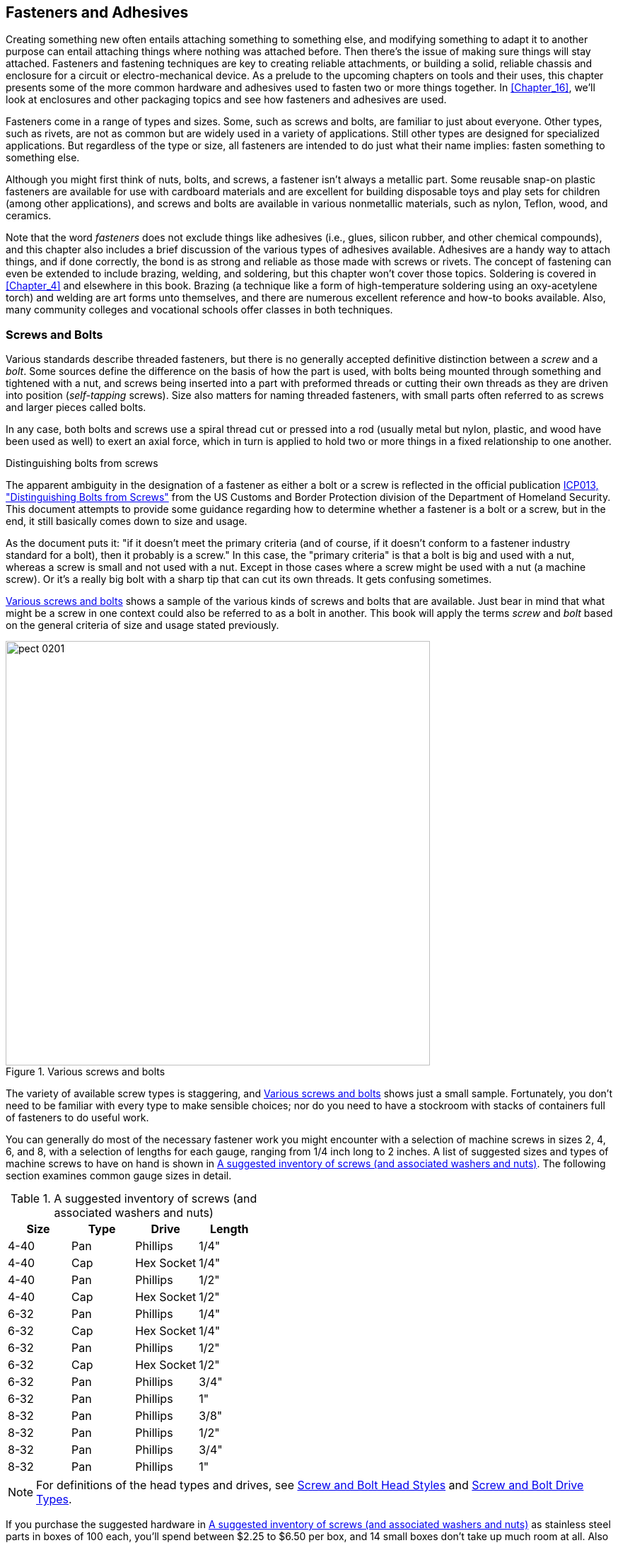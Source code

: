 [[Chapter_2]] 
== Fasteners and Adhesives

Creating something new often entails attaching something to something else, and
modifying something to adapt it to another purpose can entail attaching things
where nothing was attached before. Then there's the issue of making sure things
will stay attached. Fasteners and fastening techniques are key to creating reliable
attachments, or building a solid, reliable chassis and enclosure for a circuit or
electro-mechanical device.((("fasteners"))) As a prelude to the upcoming chapters on tools and their
uses, this chapter presents some of the more common hardware and adhesives used to
fasten two or more things together. In <<Chapter_16>>, we'll look at enclosures and
other packaging topics and see how fasteners and adhesives are used.

Fasteners come in a range of types and sizes. Some, such as screws and bolts, are
familiar to just about everyone. Other types, such as rivets, are not as common but
are widely used in a variety of applications. Still other types are designed for
specialized applications. But regardless of the type or size, all fasteners are
intended to do just what their name implies: fasten something to something else.

Although you might first think of nuts, bolts, and screws,((("bolts"))) a fastener isn't always
a metallic part. Some reusable snap-on plastic fasteners are available for use with
cardboard materials and are excellent for building disposable toys and play sets
for children (among other applications), and screws and bolts are available in
various nonmetallic materials, such as nylon, Teflon, wood, and ceramics.

Note that the word _fasteners_ does not exclude things((("fasteners", "adhesives")))((("adhesives"))) like adhesives (i.e.,
glues, silicon rubber, and other chemical compounds), and this chapter also includes
a brief discussion of the various types of adhesives available. Adhesives are a
handy way to attach things, and if done correctly, the bond is as strong and
reliable as those made with screws or rivets. The concept of fastening can even
be extended to include brazing, welding, and soldering, but this chapter won't
cover those topics. Soldering is covered in <<Chapter_4>> and elsewhere in this
book. Brazing (a technique like a form of high-temperature soldering using an
oxy-acetylene torch) and welding are art forms unto themselves, and there are
numerous excellent reference and how-to books available. Also, many community
colleges and vocational schools offer classes in both techniques.

=== Screws and Bolts

Various standards describe threaded fasteners, but there is no generally
accepted definitive distinction((("fasteners", "screws and bolts"))) between a _screw_ and a _bolt_.((("screws and bolts", "differences between")))((("bolts", "screws versus"))) Some sources
define the difference on the basis of how the part is used, with bolts being
mounted through something and tightened with a nut, and screws being inserted
into a part with preformed threads or cutting their own threads as they are driven
into position (_self-tapping_ screws).((("self-tapping screws"))) Size also matters for naming threaded
fasteners, with small parts often referred to as screws and larger pieces
called bolts.

In any case, both bolts and screws use a spiral thread cut or pressed into a rod
(usually metal but nylon, plastic, and wood have been used as well) to exert
an axial force, which in turn is applied to hold two or more things
in a fixed relationship to one another.

[[distinguishing_bolts_from_screws]]
.Distinguishing bolts from screws
****
The apparent ambiguity in the designation of a fastener as either a bolt or a
screw is reflected in the official publication http://bit.ly/bolts-screws[ICP013, "Distinguishing Bolts from Screws"] from the US Customs and Border Protection division of the Department of Homeland Security. This document attempts to provide some guidance regarding how to determine whether a
fastener is a bolt or a screw, but in the end, it still basically comes down to
size and usage.

As the document puts it: "if it doesn't meet the primary criteria (and of course,
if it doesn't conform to a fastener industry standard for a bolt), then it
probably is a screw." In this case, the "primary criteria" is that a bolt is big
and used with a nut, whereas a screw is small and not used with a nut. Except in
those cases where a screw might be used with a nut (a machine screw). Or it's a
really big bolt with a sharp tip that can cut its own threads. It gets confusing
sometimes.
****

<<various_screws_and_bolts>> shows a sample of the various kinds of screws and
bolts that are available. Just bear in mind that what might be a screw in one
context could also be referred to as a bolt in another. This book will apply
the terms _screw_ and _bolt_ based on the general criteria of size and usage stated
previously.

[[various_screws_and_bolts]]
.Various screws and bolts
image::images/pect_0201.png[width="600",align="center"]

The variety of available screw types is staggering, and <<various_screws_and_bolts>> shows just a small sample.((("screws and bolts", "varieties of"))) Fortunately, you don't need
to be familiar with every type to make sensible choices; nor do you need to have
a stockroom with stacks of containers full of fasteners to do useful work.

You can generally do most of the necessary fastener work you might encounter
with a selection of((("fasteners", "screws and bolts", "suggested inventory of screws")))((("screws and bolts", "suggested inventory of screws, washers, and nuts"))) machine screws in sizes 2, 4, 6, and 8, with a selection
of lengths for each gauge, ranging from 1/4 inch long to 2 inches. A list of
suggested sizes and types of machine screws to have on hand is shown in
<<suggested_inventory_of_screws>>.((("nuts", "suggested inventory of")))((("washers", "suggested inventory of"))) The following section examines common
gauge sizes in detail.

[[suggested_inventory_of_screws]]
.A suggested inventory of screws (and associated washers and nuts)
[width="100%",cols="^1,^1,^1,^1",frame="topbot",options="header"]
|============================================
| Size | Type | Drive      | Length
| 4-40 | Pan  | Phillips   | 1/4"
| 4-40 | Cap  | Hex Socket | 1/4"
| 4-40 | Pan  | Phillips   | 1/2"
| 4-40 | Cap  | Hex Socket | 1/2"
| 6-32 | Pan  | Phillips   | 1/4"
| 6-32 | Cap  | Hex Socket | 1/4"
| 6-32 | Pan  | Phillips   | 1/2"
| 6-32 | Cap  | Hex Socket | 1/2"
| 6-32 | Pan  | Phillips   | 3/4"
| 6-32 | Pan  | Phillips   | 1"
| 8-32 | Pan  | Phillips   | 3/8"
| 8-32 | Pan  | Phillips   | 1/2"
| 8-32 | Pan  | Phillips   | 3/4"
| 8-32 | Pan  | Phillips   | 1"
|============================================

[NOTE]
=====================================================================
For definitions of the head types and drives, see <<screw_and_bolt_head_styles>> and <<drive_types>>.
=====================================================================

If you purchase the suggested hardware in <<suggested_inventory_of_screws>>
as stainless steel parts in boxes of 100 each, you'll spend between $2.25 to
$6.50 per box, and 14 small boxes don't take up much room at all. Also be
sure to get nuts, flat washers, and locking washers for each size.
<<washers_section>> discusses the various types of
washers that are available. Of course, you can always just buy small quantities
of what you need from a well-stocked hardware store, but you'll pay less
per piece by buying parts by the box.

[NOTE]
=====================================================================
One of the best ways to become familiar with what fasteners are available and how they
are used is to disassemble some electronic devices and observe what was used
to hold things together (and, as a bonus, you might find some interesting
bits to use in your own projects). You will find everything from cap head to
Phillips, UTS/ANSI and metric, self-tapping types for both plastic and metal, and
even some odd-looking things with star-shaped drive holes or even three slots
(_Y_ or _tri-wing_ types, popular with some Asian manufacturers). If you have
a military or industrial surplus outlet nearby, these can be a goldmine for
hardware.
=====================================================================

==== Screw and Bolt Sizes

Fortunately, unless ((("fasteners", "screws and bolts", "sizes of")))((("screws and bolts", "sizes of")))you have a specific need to use an uncommon type of screw
or bolt, you can do almost everything with five or so different sizes.

The Unified Thread System (UTS) commonly used in the US defines screws in
terms of both diameter and thread pitch.((("UTS (Unified Thread System)")))((("Unified Thread System (UTS)"))) The UTS is controlled by ANSI, the
American National Standards Institute, ((("ANSI (American National Standards Institute)", "UTS and bolt and screw sizes")))and throughout this book, I'll use UTS
and ANSI interchangeably when referring to bolt and screw sizes other than
metric. Typical sizes encountered in electronics include diameter gauges of
2, 4, 6, 8, and 10. Common thread pitches include 40, 32, and 24. ((("pitch (threads)")))The _pitch_
refers to the number of threads per unit of length in inches. So, a UTS screw
or bolt size is defined ((("gauge-pitch")))as _gauge-pitch_ (e.g., 4-40 or 6-32).
<<uts_machine_screw_sizes>> lists some common UTS screw and bolt sizes. The
fractional diameter is the nearest value.((("UTS (Unified Thread System)", "screw and bolt sizes")))

[[uts_machine_screw_sizes]]
.UTS/ANSI machine screw diameter sizes
[width="100%",cols="^1,^1,^1",frame="topbot",options="header"]
|============================================
| Gauge | Diameter (inches) | Decimals
|   0   |   1/16    |  0.06
|   1   |   5/64    |  0.07
|   2   |   3/32    |  0.08
|   3   |   7/64    |  0.09
|   4   |   7/64    |  0.11
|   5   |   1/8     |  0.12
|   6   |   9/64    |  0.13
|   8   |   5/32    |  0.16
|  10   |   3/16    |  0.19
|  12   |   7/32    |  0.21
|  14   |   1/4     |  0.24
|============================================

Just because a gauge size is defined in <<uts_machine_screw_sizes>>,
that doesn't necessarily mean that hardware in that size can be easily
purchased. Fasteners in sizes 2, 4, 6, 8, and 10 are readily available.
You can find other sizes (#1, for example) if you're willing to look
hard enough, but if you need to special-order a gauge, a supplier won't
be too interested unless you are willing to commit to purchasing a large
quantity of the parts. Stick to the common sizes if at all possible.
It's much easier that way.

Also be aware that with sizes of 1/4 inch or larger, the parts are often specified
in diameter-pitch nomenclature,((("diameter-pitch (screw and bolt sizes)"))) rather than gauge-pitch. In other words,
while saying you want to use a 14-20 is technically correct, you may find
that 1/4-20 is how the parts are stocked at the distributor or hardware store.

You should keep in mind that the gauge size numbers used with machine
screws and bolts are also used with self-tapping screws, both sheet metal
and wood. Be aware, however, that the actual diameter of a part can vary
somewhat from the ideal value given in <<uts_machine_screw_sizes>>. The
amount of variance depends on the tolerances applied by the manufacturer
and the process used to create the threads, but it is generally no more
than +/– 0.01 inches. This is important to remember when sizing holes and
selecting drill bits, as discussed in <<Chapter_4>>.

In the metric-speaking world (which is almost everywhere outside of the US)
a large range of metric screw and bolt types is available.((("metric system", "screw and bolt sizes"))) These are defined
in the international standard ISO 68-1, and the ISO 262 standard specifies a
number of predefined sizes.((("ISO 68-1, and ISO 262 standard (screw and bolt sizes)"))) Based on the standards, a metric screw with a
shaft diameter of 1 mm may have a coarse thread of 0.25 mm or a fine thread
of pass:[<span class="keep-together">0.2 mm.</span>] So, to specify a 1 mm screw with a coarse thread, you would use
M1x0.25.

The remainder of this book will largely stick to UTS/ANSI nomenclature except
when discussing things like tapping and clearance holes, but generally,
everything you might say about using a UTS screw or bolt also applies to its
metric equivalent.

[TIP]
====
It seems inevitable that eventually the entire world, the US included, will
go to the metric system.((("metric system", "world-wide adoption of"))) In industry this has already begun, with many US
manufacturers shifting to metric parts to accommodate a global market and the
use of parts and subassemblies from foreign suppliers. If you want to employ
some "future-proofing" into your designs, you might want to consider learning
how to work with metric parts, and metric units of measurement in general.
====

[[drive_types]]
==== Screw and Bolt Drive Types

The two most commonly encountered screw drive((("drive types (screws and bolts)")))((("screws and bolts", "drive types")))((("fasteners", "screws and bolts", "drive types"))) types are slotted and Phillips.((("slotted screw drivers")))((("Phillips screw drivers")))
<<screw_and_bolt_drive_styles>> shows the drive types you might regularly encounter,
but other specialty types are also in use. These are the common names; other names are also encountered, such as cross for Phillips, and Robertson for the square drive. Browsing through the website or
catalog of a supplier such as McMaster-Carr, Microfasteners, or AmazonSupply
(formerly SmallParts) can be very informative.

[[screw_and_bolt_drive_styles]]
[role="float-top wide"] 
.Screw and bolt drive styles
image::images/pect_0202.png[align="center"]

Some types of fasteners are available with a six-sided (hex) hole for use
with a hex wrench (also called a hex key or((("Allen wrench"))) an Allen wrench).((("hex socket drives"))) These _hex socket_ types
are usually found with button and cap head styles (see  <<screw_and_bolt_head_styles>>) and are common in robotics and in scientific
and metrology equipment such as interferometers, optical spectrometers, and
telescopes. A hex socket drive allows for greater torque without tool slippage,
which is a problem with both slot and Phillips drives.

Larger bolts often have a hex head suitable for use with a socket tool (i.e.,
the entire head of the bolt is the drive), and small sizes in this style are
also available. The large sizes will be familiar to anyone who has ever worked
on an automobile, and the small sizes can sometimes be found in scientific
and military-grade equipment.

A small hex head part can be difficult to drive without a special socket wrench
made specifically to seat flush around the head. Most common sockets sold at
auto supply and home improvement centers will not work reliably, because they have
a slightly rounded edge that will prevent the socket from fully seating on the
sides of the head. The tool will likely slip and damage the head of the fastener.
<<Chapter_4>> discusses how to modify a socket to fit flush on a small hex
head fastener.

If you elect to use a hex head screw or bolt, it is worth bearing in mind that
while the part can be tightened (torqued) to a greater degree without tool
slippage (or tool breakage) than a Phillips or a hex socket head part, it can
be awkward to use in tight places where the socket to drive the screw or bolt
won’t easily fit. In other words, consider the tool that will need to be used
to deal with the fastener in its eventual location.

Drive types such as tri-wing, Y, Torx, and other((("security", "special screw and bolt drive types")))((("tri-wing, Y, and Torx drive types"))) security variations are
intended to discourage unauthorized access. They require special tools made
expressly for that drive type, and the tools usually aren't available at
the local home improvement center. Avoid them if at all possible.

[TIP]
====
You can defeat a security Torx or hex socket type drive by carefully knocking
out the small pin-like column in the center of the drive hole using a pin punch
and a ball-peen hammer. Alternatively, you can sometimes drill out the security pin
with a good drill press if you first securely clamp down the work piece and use
a drill bit not much larger than the security pin. Then again, if you expect to
work with these types of fasteners on a regular basis, the tools to deal with them
aren't that expensive and you can find them on eBay.
====

[[screw_and_bolt_head_styles]]
==== Screw and Bolt Head Styles

<<common_screw_and_bolt_head_types>> shows some ((("head styles (screws and bolts)")))((("fasteners", "screws and bolts", "head styles")))((("screws and bolts", "head styles")))common head types for screws and
bolts.((("hex head bolts"))) The hex head is typically found on bolts (larger than common screws), and
the button and cap head types typically have a hex socket and are used with a
hex wrench.((("cap-head screws"))) Notice that the cap head
is shown with knurling, which allows for hand-tightening if the head is large
enough or your fingers are small enough. The other head types can have either
a slot or Phillips drive, and even a hex socket drive variation is available for
the ((("oval-head screws")))((("flat-head screws")))flat and oval head styles.

[[common_screw_and_bolt_head_types]]
[role="float-bottom wide"]
.Common screw and bolt head types
image::images/pect_0203.png[align="center"]

The round and pan head styles are most common around the home.((("pan-head screws")))((("round-head screws"))) Woodworkers
routinely employ flat-head wood screws to keep the screw head flush with the
surface of the wood. Consumer electronics tend to use a lot of flat-head
machine screws and self-tapping types, again to keep things smooth and flush.

Be aware that the flat and oval head types require ((("countersunk holes")))a countersunk hole to seat
correctly. These are typically used in situations that require low-profile (or
flush, in the case of the flat head types) screws or bolts. <<Chapter_4>> covers drilling a countersunk hole, but basically, it involves creating a
hole in the material, larger than the hole for the shaft of the screw, for the
screw head to seat into.

==== Selecting Screws and Bolts

Selecting the appropriate screw or bolt for a particular application involves
taking into consideration several factors.((("fasteners", "screws and bolts", "selecting")))((("screws and bolts", "selecting"))) If you want to fasten a plastic back
onto a plastic case, a self-tapping screw would do the job.((("self-tapping screws", "situations for use"))) The back plate of
a metal chassis box is usually fastened with self-tapping sheet metal screws.
The screws used to mount things to a chassis, panel, or other surface can be
8-32, 6-32, or 4-40, depending on the size and mass of what is being mounted.

As a general rule of thumb, the larger the screw or bolt, the more load it can
bear.((("loads (machine screws)"))) Small screws (#2, for example) are fine for lightweight tasks, but a
larger #6 or #8 screw should be considered for items or situations where the
screw must resist a force (as with hinges or attaching a metal panel). Also,
the use of multiple screws or bolts can increase strength and reliability, but
at the cost of extra weight and expense. Without knowing the type of materials
being used and the forces expected, it's impossible for me to give specific recommendations
for maximum loads, but <<machine_screw_loads>> can serve as a rough
guide.((("screws and bolts", "selecting", "loads")))

[[machine_screw_loads]]
.Machine screw clamp loads
[width="100%",cols="^1,^1",frame="topbot",options="header"]
|============================================
|Size   | Clamp load
|4-40   | 200
|6-32   | 350
|8-32   | 500
|10-24  | 700
|1/4-20 | 700
|============================================

_Clamp load_ is ((("clamp load")))the amount of load applied to a bolted joint to hold the parts together
and avoid relative motion (shear slippage).((("shear slippage"))) In <<machine_screw_loads>> this is
a maximum de-rated value derived from various references, and it assumes the lowest grade
of part. It does not take into account any additional stresses that may be placed on
the fastener.

In general, parts with a nut tend to resist pull-out (axial failure) better than screws
in a tapped hole, but the amount of the screw's threads engaged by the nut or the
inside threads of a tapped hole plays a significant role. Likewise, the material the
screw or bolt is used with has a big effect on the ability of the part to resist
pull-out. Consider the case of a #4 stainless steel screw in a tapped hole in a piece
of soft 1/10-inch (10-gauge) aluminum. Odds are, the inside threads in the hole in the aluminum will
probably fail before the screw itself does, particularly if the hole was threaded using
a 50% thread instead of a 75% cut. See <<Chapter_4>> for more on threads and how to make
them.

Shear strength is another consideration.((("screws and bolts", "selecting", "shear strength")))((("shear strength", "screws and bolts)"))) If a screw or bolt is used to attach two pieces
that may have a tendency to move parallel to each another, then there's a distinct risk that
the fastener can be sheared off between the pieces. One way to compensate for this is to
use the largest screw or bolt size possible. Another approach is to set hardened
steel alignment pins into the pieces so that when they are mated, the pins will help take
the stress if the pieces shift.

MIL-HDBK-60 from the US government contains a lot of useful information about
threaded fasteners, along with definitions and formulas for various applications.((("fasteners", "reference guides for")))((("MIL-HDBK-60"))) You can download it for free at http://bit.ly/fasten-hndbk[EverySpec]. Fastenal also provides a http://bit.ly/tech-ref-guide[good online fastener guide]. Although it mainly addresses large bolts and nuts, the information can be easily
scaled down for smaller fasteners.

The drive type is another important selection criteria.((("screws and bolts", "selecting", "drive type")))((("drive types (screws and bolts)")))((("Phillips screw drivers")))((("hex drives"))) The two most common choices are
Phillips and hex (i.e., Allen) drives.((("Allen drives")))((("Phillips drives"))) When selecting a Phillips drive, be careful not to
get confused with a ((("JIS drive type")))JIS cross-drive type screw head, which looks a lot like a Phillips
but doesn't behave the same way (it won't "cam out," for example). See <<Chapter_4>>
for more on the JIS drive type.

Hex drives are popular in aerospace sub-systems, military gear, and scientific instruments.
Generally, you'll find hex drive screws and bolts in applications where there is a need to
apply a significant and specific amount of torque to a fastener. A Phillips drive part will
determine how much maximum torque you can apply by virtue of its design, while a hex drive will
not stop you from twisting a hex wrench into two peices if you're not careful (or shearing
the head off a bolt or screw). For this reason, hex drive fasteners are often installed
with a torque wrench.

[TIP]
====
Never use a slotted-head screw or bolt if you can avoid it.((("slotted screw drives"))) Screwdrivers tend
to slip out of the slot, and it doesn’t take much to damage the slot to the
point where it is unusable. For this reason, the Phillips drive was invented
about 80 years ago to minimize damage to fasteners by "camming out" when the
screw stalled at maximum tightness. A Phillips or hex socket drive is a much
better choice than a single-slot part.
====

Use a screw that is just long enough to do the job;((("self-tapping screws"))) self-tapping screws can cause damage
if they drive too far, especially in the case of plastic self-tapping types. Holes that
are sized and tapped for a particular screw, such as the mounting holes in the aluminum
frame of a hard disk drive, will accept only a screw of a specific maximum length. A
screw that is too long either won't drive in completely, or it might drive through into
something that it will damage (such as a circuit board in the path of the screw).

When using a nut, also try to use the shortest possible screw.((("nuts", "selecting right screw or bolt for"))) A screw or bolt that
protrudes out beyond the nut can interfere with other components and might get bent. A
bent screw with a nut on it can be very difficult to remove gracefully without resorting
to a cutting tool of some type.

[[washers_section]]
==== Washers

Washers are essential when using fasteners to create a reliable load-bearing
mounting point and help prevent the screw from working itself out and coming
loose over time.((("fasteners", "screws and bolts", "washers")))((("screws and bolts", "washers")))((("washers")))((("flat washers"))) A flat washer under the head of the screw or bolt helps to
distribute the force applied by the screw. With metal, a washer slightly wider
than the head of the screw is usually sufficient. If you are attaching to something
thin or soft, such as polystyrene plastic, use a larger flat washer to help
spread out the stress on the material. The same reasoning applies to soft
materials like wood.

<<washers_figure>> shows some of the ((("washers", "varieties of")))available washer styles, and <<using_washers>>
shows the typical assembly order for a screw and nut with washers.

[[washers_figure]]
.Various types of washers
image::images/pect_0204.png[width=500, align="center"]

[[using_washers]]
.Using washers
image::images/pect_0205.png[width=300,align="center"]

A flat washer is also sometimes used as a spacer, although it is not a good
idea to use a stack of washers to try to compensate for a screw or bolt that
is too long to begin with. Occasionally an assembled bolt stack will include
a flat washer under the lock washer beneath the nut.((("lock washers"))) Although this does
somewhat reduce the effectiveness of the lock washer, it also helps to prevent
marring the underlying surface when the lock washer "bites" into the material.

A lock washer helps prevent a nut from becoming loose.((("outer-tooth lock washers")))((("inner-tooth lock washers")))((("split-ring lock washers"))) These types of washers
come in three basic styles: split-ring, inner-tooth, and outer-tooth.
<<split-ring_lock_washer>> shows how a split-ring lock washer works.

[[split-ring_lock_washer]]
[role="float-top wide"]
.Split-ring lock washer
image::images/pect_0206_wide_mod.png[]

The edges of the split are bent slightly so that the nut will move over them
smoothly when turned in the tightening direction, but the sharp edges will catch
(or bite) on both the nut and the underlying surface if the nut moves in the
loosening direction. This isn't enough to prevent the removal of the nut, but
it is enough friction to help keep the nut secure. Be careful not to overtighten
a split-ring lock washer, as it can be pressed flat, effectively disabling
the locking capability of the washer.

The inner- and outer-tooth washers work in basically the same way, except that
with these types, each tooth is bent slightly to bite into the nut and surface
material ((("toothed lock washers")))if it starts to loosen. <<toothed_lock_washers>> shows a selection of
toothed washers. Toothed washers are often used with soft materials, such as
plastic or sheet aluminum. Toothed washers are also used for establishing a
ground connection, as the teeth can cut through paint or an anodized finish
into the underlying metal.

[[toothed_lock_washers]]
.Toothed lock washers
image::images/pect_0207.png[width="500",align="center"]

When you are using a screw in a pre-threaded hole, there is, of course, no nut to lock,
so the lock washer is placed under the head of the screw. A flat washer may
also be used to protect the underlying surface, if necessary, but the smooth
flat washer may reduce the effectiveness of the lock washer.

[[self_tapping_screws_ch02]]
==== Self-Tapping Screws

Sometimes it makes sense to let a screw cut its own ((("screws and bolts", "self-tapping screws")))((("self-tapping screws")))((("fasteners", "screws and bolts", "self-tapping screws")))threads, and that is just
what a self-tapping screw is designed to do. If you've ever worked with wood
or wallboard (sheet-rock), you've probably encountered a self-tapping screw.
A self-tapping wood screw can cut its own threads as it is driven into place
in a soft material such as wood.

<<self-tapping_fasteners>> shows a selection of different self-tapping screws.

[[self-tapping_fasteners]]
.Self-tapping screws
image::images/pect_0208.png[width="500",align="center"]

Plastic is another material that works well with self-tapping fasteners, and
they can also be used with soft or thin sheet metal. The small enclosures and
electronics chassis sold by companies such as Hammond and LMB often use
self-tapping sheet-metal screws to affix covers and panels to the main box or
chassis.

As handy as they might appear, you should avoid self-tapping fasteners if
possible. ((("self-tapping screws", "avoiding, reasons for")))If you are working with something already built with self-tapping
screws, sometimes you can't avoid them, but once a self-tapping screw goes
in and comes out, it will almost never go back in as securely as it did the
first time. This is especially true of sheet metal, because the original hole in
the metal will be deformed by the screw when it is first installed. <<Chapter_4>>
describes a handy trick you can use when reinstalling a self-tapping screw.

[[Rivets_ch02]]
=== Rivets

Rivets are commonly used to fasten sheet material, such((("fasteners", "rivets")))((("rivets"))) as the aluminum
skin sections of aircraft, fiberglass panels on a golf cart, and aluminum
canoes. With suitable washers or purpose-made rivets, rivets can also be used
to attach sheet plastic to a metal framework.

It is interesting to note that at one time (about 100 years ago),
rivets--in the form of large red-hot chunks of metal shaped like a threadless
bolt--were used to build the frameworks of skyscrapers, bridges, and the
_Titanic_. In fact, until the widespread acceptance of arc welding and other
modern methods of attaching one piece of metal to another, rivets and large
bolts were the primary fasteners for large structures.

In electronics applications, rivets come in handy ((("rivets", "in electonics applications")))for creating small metal
enclosures, attaching a bracket to something like, say, a metal can for use
as a 2.45 GHz antenna, or even attaching a small metal enclosure to a section
of metal pipe (like a light-beam sensor or sender on a chain-link fence post).

The type of rivet most commonly used for electronics work is relatively small,
about the size ((("small blind rivets")))of a #6 screw. <<small_blind_rivets>> shows some of the sizes((("blind rivet tool")))
available. <<blind_rivet_tool>> shows an example of the tool used to install
rivets.

[[small_blind_rivets]]
.Small blind rivets
image::images/pect_0209.png[width="500",align="center"]

[[blind_rivet_tool]]
.Hand-operated blind rivet installation tool
image::images/pect_0210.png[width="500",align="center"]

The items shown in <<small_blind_rivets>> are ((("blind rivets")))so-called _blind rivets_, which
means that they are designed to be installed from one side of the work without
requiring someone with another tool to apply pressure on the opposite side.
They are sometimes also called _pop rivets_, after((("pop rivets"))) the brand name POP
originally used for these products.

Blind rivets are available in a variety of head styles, including domed, flat,
flush, and countersunk types. They also come in a range of sizes, lengths, and
materials.

Blind rivets are installed with a tool that pulls a metal rod through the
rivet body to cause the rivet to expand in a hole. The tool then trims off
the excess length of rod flush with the exposed seat of the rivet. <<Chapter_4>>
covers riveting tools and how to use them. <<Chapter_16>> discusses how blind
rivets can be used to fabricate electronics enclosures or modify existing
equipment or devices.

=== Adhesives and Bonding

Another way to fasten two (or more) things is with adhesives.((("fasteners", "adhesives")))((("adhesives"))) Numerous types
are available, ranging from ((("cyanoacrylates (super-glue)")))((("super-glue")))cyanoacrylates (sometimes called "super-glue"),
to single- and multi-part epoxies,((("epoxies"))) to silicon rubber formulations like the
adhesive used to glue the heatshield tiles onto the space shuttle. Adhesives
are a science unto themselves, and some companies specialize in nothing
but adhesives for special applications.

If you think you want or need to use an adhesive, it would be wise to do some
research and see what is available. If nothing else, just reading the packages
at the hardware store can be informative. When you are applying an adhesive, a pair of
latex or nitrile gloves can save your hands (but make sure the adhesive won't
attack the gloves!), and a wooden popsicle stick or medical tongue depressor
can easily be trimmed with a sharp knife to make a disposable spreading and
mixing tool.

[[adhesive_types]]
==== Glues, Epoxies, and Solvents

Water-based glues work by creating a rigid matrix of linked chemical bonds in
the adhesive material between two parts to be attached.((("fasteners", "adhesives", "glues, epoxies, and solvents")))((("water-based glues")))((("glues")))((("adhesives", "glues, epoxies, and solvents"))) Generally speaking,
when the glue is "wet" it is in a liquid or semiliquid form, and the molecules
in the glue can move and slide around quite easily. Wet glue has very little
internal cohesive strength. It also has the ability to flow into the microscopic
pits, bumps, and pores of the parts it is applied to. Some examples of water-based
glues are the common white glue found in school classrooms or the wood glues used
by pass:[<span class="keep-together">carpenters.</span>]

For a water-based adhesive to form a tight bond, it needs to interface with the
parts being bonded. With materials like wood or paper, this isn't a problem,
since these are porous materials. Water-based adhesives usually don't work well with nonporous
materials such as plastic or metal.

When a glue "dries" through evaporation or chemical reaction, the molecules in the glue can no longer
move, and the internal cohesive force increases. Some types of glues also shrink,
thereby pulling the glued parts closer to one another, while others expand
slightly. The main point, however, is that the glue forms a hard interface between
two parts that both adheres to the parts and is internally cohesive so it won't
break apart under normal stress.

An _epoxy_ is a type of adhesive that utilizes a chemical reaction (curing) to create((("epoxies", "defined")))
internal cohesive bonds. Epoxy adhesives are based on an epoxy resin, which may be
any of a number of compounds from what is called the _epoxide functional group_.((("epoxide functional group"))) The
word _epoxy_ actually refers to the cured form of epoxy resin.

An _epoxy resin_ is a type of((("epoxy resin"))) polymer that consists of chains of molecules. When the
resin reacts with a hardener agent, either contained within the resin itself or
applied as an additive, the reaction causes a chemical reaction involving cross-linking
that is referred((("curing"))) to as _curing_.

Epoxy adhesives come in various forms.((("epoxies", "curing"))) There are one-part formulations that use
light (typically UV) to start the curing action, while others work on contact with
the air. A two-part epoxy consists of a resin and a hardener. These are mixed just
prior to use. The shelf life of two-part epoxy is long, often on the order of
years. Once the parts are mixed there is a period of time, typically between 5 and 30 minutes,
when the epoxy can be worked before it starts to set and become too stiff to
manipulate. Full curing can take up to 24 hours, depending on the formulation.

There is a vast range of applications for epoxy-based adhesives, and more for
non-adhesive applications.((("epoxies", "applications for"))) Epoxies are known for excellent adhesion, good chemical
and heat resistance, good-to-excellent mechanical properties, and excellent
electrical insulating properties.((("bonding", "using epoxies"))) With the appropriate formulation, epoxies can
be used to bond materials such as metal, glass, wood, ceramics, plastics, and
other resin-based materials (e.g., fiberglass and carbon-fiber materials). Some
types of epoxies feature high thermal insulation, while other types offer thermal
conductivity combined with high electrical resistance.

Unlike adhesion, _plastic bonding_ is the ((("fasteners", "bonding")))((("plastic bonding")))((("bonding", "plastic bonding")))process of causing two parts to partially
dissolve at the point where they meet, and then allowing that joint to re-harden
so that the two different parts actually become one. This applies only to plastics,
and it is the plastic equivalent of welding two metal parts to one another. Bonding
can be accomplished using heat generated by focused ultrasonic vibrations, applied
by a heated metal tool, or chemically using a solvent. Here we will be looking at
the chemical approach to plastic bonding; and if you have ever built a plastic model
car or airplane or assembled PVC plumbing or conduit, then you are probably
already familiar with plastic bonding. The ever-popular "clamshell" packaging
is an example of ultrasonic thermal bonding, and cheap plastic toys are sometimes
assembled with hot flat-tip tools that press a molded stub down into another
piece and weld the two at that point.

Adhesives that utilize bonding((("adhesives", "utilizing bonding"))) work by attacking and literally melting the plastic
to create a welded connection, and the plastic can react to the solvent very quickly.((("solvents", "used in plastic bonding")))
One chemical of this type is known as((("methyl ethyl ketone (MEK)"))) methyl ethyl ketone, or MEK, also referred to
as butanone.((("butanone"))) It is particularly effective with polystyrene plastics. It also works
with polyvinylchloride (PVC) and clear acrylic plastic. MEK can be purchased in small
amounts at most hardware and home improvement stores. It is typically a thin liquid
that will evaporate rapidly, and it must be used with good ventilation.

==== Working with Wood and Paper

You can glue wood easily using adhesives((("glues", "using with wood and paper")))((("wood", "using adhesives with")))((("adhesives", "working wih wood and paper")))((("fasteners", "adhesives", "working with wood and paper"))) specifically formulated for that purpose,
although you can also use a general-purpose epoxy and get good results if you
are careful and pick the correct one. Depending on how strong you want the
joint to be, and whether or not it needs to be waterproof, you can use standard
white glue, general-purpose glue, or specialty carpenter's wood glue. Even hot
glue will work for some applications.

The same general caveats for wood apply to working with ((("paper", "using adhesives with")))paper in all its various
forms. A wide range of paper products is available, from heavy poster board to
corrugated cardboard. These are useful for assembling a prototype enclosure or
creating a scale model of something. Common white glue works well with paper
(as any creative child can testify), and most wood glues will also work. Hot
glue is popular with the arts-and-crafts crowd because it adheres reasonably
well in the short term and is easy to apply.

Although it might tempting because of its convenience, resist the urge to use
hot glue for anything except cardboard, fiberboard, and craft projects. Hot glue
can be very unreliable; it's somewhat brittle when cool, and its adhesive
properties on nonporous surfaces like metal or plastics are rather poor. It's
great for making throwaway holiday decorations, but for long-term applications,
not so much. Hot glue can also deliver some nasty burns if it comes into contact
with bare skin while still in the molten state.

==== Working with Plastic

Plastics are a good place to consider((("fasteners", "adhesives", "working with plastic")))((("plastics", "using adhesives with")))((("adhesives", "working with plastic"))) using adhesives, but you need to be aware
of just what type of plastic you are working with.((("polyethylene", "adhesives and"))) Polyethylene, for example,
is often heat-fusion-bonded to seal different pieces together, as standard
adhesives and resins don't adhere to it very well. If you are working with
something like polystyrene or PVC, you have a number of
adhesive choices available.

[NOTE]
====
There are multiple methods for identifying plastics, ranging from burning a sample
sliver to laboratory spectroscopy.((("plastics", "identifying"))) Another way is to take a sliver or sample piece
and apply the adhesive you want to use. If you are using MEK or a MEK-like
solvent-based adhesive, then the sample will show signs of a reaction with the
adhesive (sagging, melting, deformation, softness, etc.). If it does nothing, then
you will need to consider a different adhesive formulation, like a two-part epoxy.
====

Epoxies are a good choice, provided that the epoxy is formulated for the materials
to be bonded.((("epoxies", "using with plastics"))) The downside to epoxies is that they tend to take some time to
properly cure, so if you are in a hurry, you might want to consider something
else. Also, because plastics are nonporous, the glued joint may be prone to
breaking if it is overstressed by being bent or twisted. If it does break, it
will most likely be at the place where the epoxy meets the material; the epoxy
itself is tough and usually stays intact.

When you're working with polystyrene, PVC, or ABS materials, the best choice is to use
a solvent-type bond (also known as _solvent welding_),((("solvent welding"))) unless there is some compelling
reason not to. If you purchase((("methyl ethyl ketone (MEK)"))) MEK (described in <<adhesive_types>>), you
might want to consider making your own "glue" rather than try to work with the MEK
in its liquid form. To make it thicker and easier to use, you can dissolve some
bits of scrap polystyrene into it. The resulting goo is basically what you
get from a tube of model cement from the hobby store, and it's a whole lot
cheaper, too.

Note that a solvent like MEK won't work with some plastics.((("solvents", "plastics and"))) PEX, for example,
seems to be unaffected by MEK, as is nylon. For these, you'll need to select a
different adhesive, or resort to bolts, nuts, and brackets.

==== Working with Metal

Joining metal can be challenging, because((("adhesives", "working with metal")))((("metal", "using adhesives with")))((("fasteners", "adhesives", "working with metal"))) the smooth, nonporous metal surfaces
don't really offer much for the adhesive to grip. Water-based glues such as
white glue and wood glue won't work, and solvent-based bonding methods are
useless with metal.

Some types of specialty epoxies will grip metal surfaces,((("epoxies", "using with metal"))) if the surfaces
are properly prepared. When using an epoxy to join metal parts, be sure to
follow the manufacturer's directions to the letter. As with plastics, an
epoxy joint with metal parts is susceptible to shear forces. In other words,
it might have good tensile strength, but it can break if twisted or bent.

Another method involves the ((("silicon rubber adhesive")))silicon rubber adhesive mentioned earlier. It
comes in a variety of types and colors, with some types useful for things
like caulking a shower stall, and other grades suitable for use with the
gaskets on automobile engines. Some high-temperature formulations are also
available (such as what was used with the space shuttle). The downside is
that silicon rubber works best for attaching large, flat surfaces. It
doesn't work well for something that is small or narrow, such as when you're trying to glue one plate to another at a right angle.

In reality, the two best methods for attaching metal are to use fasteners
or some kind of welding process. Epoxies come in third, but there is the
issue of shear weakness. Silicon rubber works if there is a lot of surface
area to work with, but otherwise it might not be a good idea.

==== Special-Purpose Adhesives

Be careful when working with cyanoacrylate adhesives.((("cyanoacrylates (super-glue)")))((("glues", "cyanoacrylate")))((("adhesives", "special-purpose")))((("fasteners", "adhesives", "special-purpose"))) These glues work
quickly and can create strong bonds, but they should be used with caution.
Cotton or wool materials can react with cyanoacrylates in an exothermic
reaction, and the heat generated can be high enough to cause a fire to
break out.((("shear strength", "cyanoacrylates"))) Cyanoacrylates also tend to have low shear strength, so
while you might have trouble pulling a bond apart, applying sideways
force will typically break it loose. These adhesives also tend to have
a short shelf life, on the order of a year in an unopened package, and
less than a month after they've been opened.

[[summary_ch02]]
=== Summary

There are numerous ways to attach one thing to another. The best method depends
on the material, the necessary strength, the desired reliability, and how much
effort you want to put into it. Starting with bolts and screws, which are very strong fasteners when used correctly, we moved on to look at rivets, and finally adhesives. We did not cover gas, arc, or spot welding here.

With the information presented in this chapter, you should be able to make
informed decisions about the types of fasteners that are suitable for your
projects, and also be able to identify some of the less common types when
modifying or re-purposing an existing device.

Although this chapter has mentioned in passing some of the tools used, and provided
some warnings about selecting the right tool for a particular fastener, Chapters pass:[<a href="Chapter_3">3</a>] and pass:[<a href="Chapter_4">4</a>] provide further details about tools and their
correct usage. <<Chapter_16>> presents some examples of how to select and use various fastening techniques to create finished pass:[<span class="keep-together">packages.</span>]
